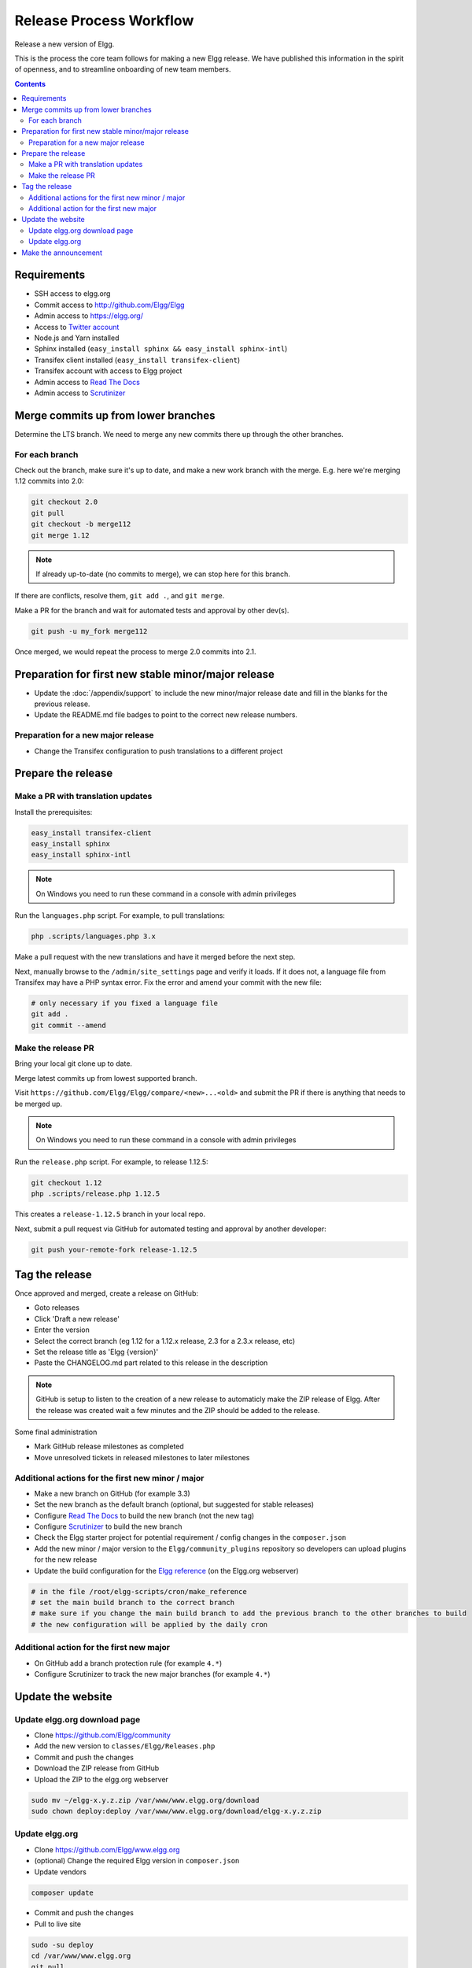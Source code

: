 Release Process Workflow
########################

Release a new version of Elgg.

This is the process the core team follows for making a new Elgg release.
We have published this information in the spirit of openness,
and to streamline onboarding of new team members.

.. contents:: Contents
   :local:
   :depth: 2

Requirements
============

* SSH access to elgg.org
* Commit access to http://github.com/Elgg/Elgg
* Admin access to https://elgg.org/
* Access to `Twitter account`_
* Node.js and Yarn installed
* Sphinx installed (``easy_install sphinx && easy_install sphinx-intl``)
* Transifex client installed (``easy_install transifex-client``)
* Transifex account with access to Elgg project
* Admin access to `Read The Docs`_
* Admin access to `Scrutinizer`_

Merge commits up from lower branches
====================================

Determine the LTS branch. We need to merge any new commits there up through the other branches.

For each branch
---------------

Check out the branch, make sure it's up to date, and make a new work branch with the merge. E.g. here we're
merging 1.12 commits into 2.0:

.. code-block:: sh

    git checkout 2.0
    git pull
    git checkout -b merge112
    git merge 1.12

.. note:: If already up-to-date (no commits to merge), we can stop here for this branch.

If there are conflicts, resolve them, ``git add .``, and ``git merge``.

Make a PR for the branch and wait for automated tests and approval by other dev(s).

.. code-block:: sh

    git push -u my_fork merge112

Once merged, we would repeat the process to merge 2.0 commits into 2.1.

Preparation for first new stable minor/major release
====================================================

* Update the :doc:`/appendix/support` to include the new minor/major release date and fill in the blanks for the previous release.
* Update the README.md file badges to point to the correct new release numbers.

Preparation for a new major release
-----------------------------------

* Change the Transifex configuration to push translations to a different project

Prepare the release
===================

Make a PR with translation updates
----------------------------------

Install the prerequisites:

.. code-block:: sh

    easy_install transifex-client
    easy_install sphinx
    easy_install sphinx-intl

.. note:: 
	
	On Windows you need to run these command in a console with admin privileges

Run the ``languages.php`` script. For example, to pull translations:

.. code-block:: sh

    php .scripts/languages.php 3.x

Make a pull request with the new translations and have it merged before the next step.

Next, manually browse to the ``/admin/site_settings`` page and verify it loads. If it does not, a language file from Transifex may 
have a PHP syntax error. Fix the error and amend your commit with the new file:

.. code-block:: sh

    # only necessary if you fixed a language file
    git add .
    git commit --amend

Make the release PR
-------------------

Bring your local git clone up to date.

Merge latest commits up from lowest supported branch.

Visit ``https://github.com/Elgg/Elgg/compare/<new>...<old>`` and submit the PR if there is anything that needs to be merged up.

.. note::

	On Windows you need to run these command in a console with admin privileges

Run the ``release.php`` script. For example, to release 1.12.5:

.. code-block:: sh

    git checkout 1.12
    php .scripts/release.php 1.12.5

This creates a ``release-1.12.5`` branch in your local repo.

Next, submit a pull request via GitHub for automated testing and approval by another developer:

.. code-block:: sh

    git push your-remote-fork release-1.12.5

Tag the release
===============

Once approved and merged, create a release on GitHub:

* Goto releases
* Click 'Draft a new release'
* Enter the version
* Select the correct branch (eg 1.12 for a 1.12.x release, 2.3 for a 2.3.x release, etc)
* Set the release title as 'Elgg {version}'
* Paste the CHANGELOG.md part related to this release in the description

.. note::

	GitHub is setup to listen to the creation of a new release to automaticly make the ZIP release of Elgg.
	After the release was created wait a few minutes and the ZIP should be added to the release.

Some final administration

* Mark GitHub release milestones as completed
* Move unresolved tickets in released milestones to later milestones

Additional actions for the first new minor / major
--------------------------------------------------

* Make a new branch on GitHub (for example 3.3)
* Set the new branch as the default branch (optional, but suggested for stable releases)
* Configure `Read The Docs`_ to build the new branch (not the new tag)
* Configure `Scrutinizer`_ to build the new branch
* Check the Elgg starter project for potential requirement / config changes in the ``composer.json``
* Add the new minor / major version to the ``Elgg/community_plugins`` repository so developers can upload plugins for the new release
* Update the build configuration for the `Elgg reference`_ (on the Elgg.org webserver)

.. code-block:: sh

	# in the file /root/elgg-scripts/cron/make_reference
	# set the main build branch to the correct branch
	# make sure if you change the main build branch to add the previous branch to the other branches to build
	# the new configuration will be applied by the daily cron

Additional action for the first new major
-----------------------------------------

* On GitHub add a branch protection rule (for example ``4.*``) 
* Configure Scrutinizer to track the new major branches (for example ``4.*``)

Update the website
==================

Update elgg.org download page
-----------------------------

* Clone https://github.com/Elgg/community
* Add the new version to ``classes/Elgg/Releases.php``
* Commit and push the changes
* Download the ZIP release from GitHub
* Upload the ZIP to the elgg.org webserver

.. code-block:: sh

	sudo mv ~/elgg-x.y.z.zip /var/www/www.elgg.org/download
	sudo chown deploy:deploy /var/www/www.elgg.org/download/elgg-x.y.z.zip

Update elgg.org
---------------

* Clone https://github.com/Elgg/www.elgg.org
* (optional) Change the required Elgg version in ``composer.json``
* Update vendors

.. code-block:: sh

    composer update

* Commit and push the changes
* Pull to live site

.. code-block:: sh

    sudo -su deploy 
    cd /var/www/www.elgg.org 
    git pull
    composer install --no-dev

* Go to community admin panel
* Flush APC cache
* Run upgrade

Make the announcement
=====================

This should be the very last thing you do.

#. Open ``https://github.com/Elgg/Elgg/blob/<tag>/CHANGELOG.md`` and copy the contents for that version
#. Sign in at https://elgg.org/blog and compose a new blog with a summary
#. Copy in the CHANGELOG contents, clear formatting, and manually remove the SVG anchors
#. Add tags ``release`` and ``elgg2.x`` where x is whatever branch is being released
#. Tweet from the elgg `Twitter account`_

.. _Twitter account: https://twitter.com/elgg
.. _Read The Docs: https://readthedocs.org/projects/elgg/
.. _Scrutinizer: https://scrutinizer-ci.com/g/Elgg/Elgg/
.. _Elgg reference: http://reference.elgg.org/

